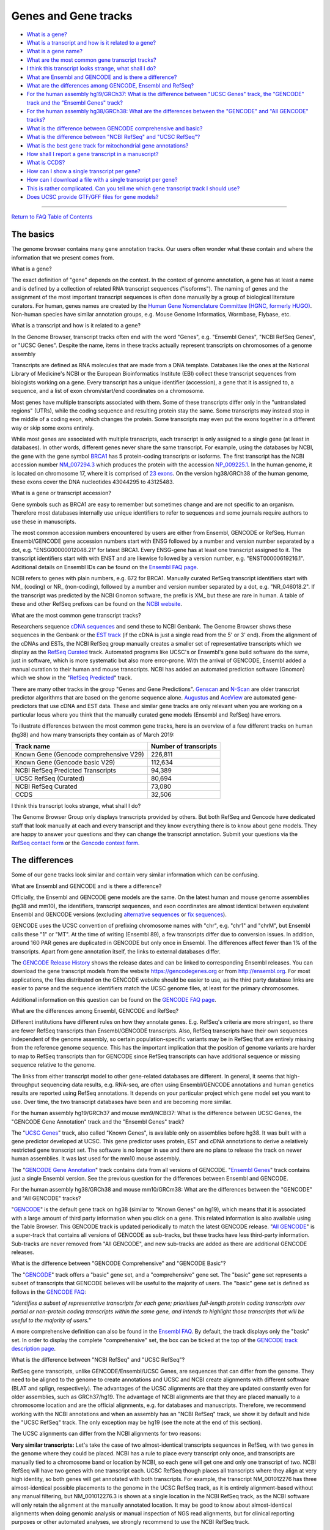 Genes and Gene tracks
=======================================

-  `What is a gene? <#gene>`__
-  `What is a transcript and how is it related to a
   gene? <#genestrans>`__
-  `What is a gene name? <#genename>`__
-  `What are the most common gene transcript tracks? <#mostCommon>`__
-  `I think this transcript looks strange, what shall I do? <#wrong>`__
-  `What are Ensembl and GENCODE and is there a difference? <#ens>`__
-  `What are the differences among GENCODE, Ensembl and
   RefSeq? <#ensRefseq>`__
-  `For the human assembly hg19/GRCh37: What is the difference between
   "UCSC Genes" track, the "GENCODE" track and the "Ensembl Genes"
   track? <#hg19>`__
-  `For the human assembly hg38/GRCh38: What are the differences between
   the "GENCODE" and "All GENCODE" tracks? <#hg38>`__
-  `What is the difference between GENCODE comprehensive and
   basic? <#gencode>`__
-  `What is the difference between "NCBI RefSeq" and "UCSC
   RefSeq"? <#ncbiRefseq>`__
-  `What is the best gene track for mitochondrial gene
   annotations? <#mito>`__
-  `How shall I report a gene transcript in a manuscript? <#report>`__
-  `What is CCDS? <#ccds>`__
-  `How can I show a single transcript per gene? <#justsingle>`__
-  `How can I download a file with a single transcript per
   gene? <#singledownload>`__
-  `This is rather complicated. Can you tell me which gene transcript
   track I should use? <#whatdo>`__
-  `Does UCSC provide GTF/GFF files for gene models? <#gtfDownload>`__

--------------

`Return to FAQ Table of Contents <index.html>`__

The basics
----------

The genome browser contains many gene annotation tracks. Our users often
wonder what these contain and where the information that we present
comes from.

What is a gene?
               

The exact definition of "gene" depends on the context. In the context of
genome annotation, a gene has at least a name and is defined by a
collection of related RNA transcript sequences ("isoforms"). The naming
of genes and the assignment of the most important transcript sequences
is often done manually by a group of biological literature curators. For
human, genes names are created by the `Human Gene Nomenclature Committee
(HGNC, formerly HUGO) <https://www.genenames.org/>`__. Non-human species
have similar annotation groups, e.g. Mouse Genome Informatics, Wormbase,
Flybase, etc.

What is a transcript and how is it related to a gene?
                                                     

In the Genome Browser, transcript tracks often end with the word
"Genes", e.g. "Ensembl Genes", "NCBI RefSeq Genes", or "UCSC Genes".
Despite the name, items in these tracks actually represent transcripts
on chromosomes of a genome assembly

Transcripts are defined as RNA molecules that are made from a DNA
template. Databases like the ones at the National Library of Medicine's
NCBI or the European Bioinformatics Institute (EBI) collect these
transcript sequences from biologists working on a gene. Every transcript
has a unique identifier (accession), a gene that it is assigned to, a
sequence, and a list of exon chrom/start/end coordinates on a
chromosome.

Most genes have multiple transcripts associated with them. Some of these
transcripts differ only in the "untranslated regions" (UTRs), while the
coding sequence and resulting protein stay the same. Some transcripts
may instead stop in the middle of a coding exon, which changes the
protein. Some transcripts may even put the exons together in a different
way or skip some exons entirely.

While most genes are associated with multiple transcripts, each
transcript is only assigned to a single gene (at least in databases). In
other words, different genes never share the same transcript. For
example, using the databases by NCBI, the gene with the gene symbol
`BRCA1 <https://www.ncbi.nlm.nih.gov/gene/672#>`__ has 5 protein-coding
transcripts or isoforms. The first transcript has the NCBI accession
number
`NM_007294.3 <https://www.ncbi.nlm.nih.gov/nuccore/NM_007294.3>`__ which
produces the protein with the accession
`NP_009225.1 <https://www.ncbi.nlm.nih.gov/protein/NP_009225.1>`__. In
the human genome, it is located on chromosome 17, where it is comprised
of `23 exons <https://www.ncbi.nlm.nih.gov/nuccore/U14680>`__. On the
version hg38/GRCh38 of the human genome, these exons cover the DNA
nucleotides 43044295 to 43125483.

What is a gene or transcript accession?
                                       

Gene symbols such as BRCA1 are easy to remember but sometimes change and
are not specific to an organism. Therefore most databases internally use
unique identifiers to refer to sequences and some journals require
authors to use these in manuscripts.

The most common accession numbers encountered by users are either from
Ensembl, GENCODE or RefSeq. Human Ensembl/GENCODE gene accession numbers
start with ENSG followed by a number and version number separated by a
dot, e.g. "ENSG00000012048.21" for latest BRCA1. Every ENSG-gene has at
least one transcript assigned to it. The transcript identifiers start
with with ENST and are likewise followed by a version number, e.g.
"ENST00000619216.1". Additional details on Ensembl IDs can be found on
the `Ensembl FAQ page <https://uswest.ensembl.org/Help/Faq?id=488>`__.

NCBI refers to genes with plain numbers, e.g. 672 for BRCA1. Manually
curated RefSeq transcript identifiers start with NM\_ (coding) or NR\_
(non-coding), followed by a number and version number separated by a
dot, e.g. "NR_046018.2". If the transcript was predicted by the NCBI
Gnomon software, the prefix is XM\_ but these are rare in human. A table
of these and other RefSeq prefixes can be found on the `NCBI
website <https://www.ncbi.nlm.nih.gov/books/NBK21091/table/ch18.T.refseq_accession_numbers_and_mole/?report=objectonly>`__.

What are the most common gene transcript tracks?
                                                

Researchers sequence `cDNA
sequences <https://en.wikipedia.org/wiki/Complementary_DNA>`__ and send
these to NCBI Genbank. The Genome Browser shows these sequences in the
Genbank or the `EST track <../cgi-bin/hgTrackUi?db=hg38&g=est>`__ (if
the cDNA is just a single read from the 5' or 3' end). From the
alignment of the cDNAs and ESTs, the NCBI RefSeq group manually creates
a smaller set of representative transcripts which we display as the
`RefSeq Curated <../cgi-bin/hgTrackUi?db=hg38&g=refSeqComposite>`__
track. Automated programs like UCSC's or Ensembl's gene build software
do the same, just in software, which is more systematic but also more
error-prone. With the arrival of GENCODE, Ensembl added a manual
curation to their human and mouse transcripts. NCBI has added an
automated prediction software (Gnomon) which we show in the "`RefSeq
Predicted <../cgi-bin/hgTrackUi?db=hg38&g=refSeqComposite>`__" track.

There are many other tracks in the group "Genes and Gene Predictions".
`Genscan <../cgi-bin/hgTrackUi?db=hg38&g=genscan>`__ and
`N-Scan <../cgi-bin/hgTrackUi?db=hg19&g=nscanGene>`__ are older
transcript predictor algorithms that are based on the genome sequence
alone. `Augustus <../cgi-bin/hgTrackUi?db=hg38&g=augustusGene>`__ and
`AceView <../cgi-bin/hgTrackUi?db=hg19&g=acembly>`__ are automated
gene-predictors that use cDNA and EST data. These and similar gene
tracks are only relevant when you are working on a particular locus
where you think that the manually curated gene models (Ensembl and
RefSeq) have errors.

To illustrate differences between the most common gene tracks, here is
an overview of a few different tracks on human (hg38) and how many
transcripts they contain as of March 2019:

====================================== =========================
**Track name**                         **Number of transcripts**
====================================== =========================
Known Gene (Gencode comprehensive V29) 226,811
Known Gene (Gencode basic V29)         112,634
NCBI RefSeq Predicted Transcripts      94,389
UCSC RefSeq (Curated)                  80,694
NCBI RefSeq Curated                    73,080
CCDS                                   32,506
====================================== =========================

I think this transcript looks strange, what shall I do?
                                                       

The Genome Browser Group only displays transcripts provided by others.
But both RefSeq and Gencode have dedicated staff that look manually at
each and every transcript and they know everything there is to know
about gene models. They are happy to answer your questions and they can
change the transcript annotation. Submit your questions via the `RefSeq
contact
form <https://www.ncbi.nlm.nih.gov/projects/RefSeq/update.cgi>`__ or the
`Gencode context
form. <https://www.gencodegenes.org/pages/contact.html>`__

The differences
---------------

Some of our gene tracks look similar and contain very similar
information which can be confusing.

What are Ensembl and GENCODE and is there a difference?
                                                       

Officially, the Ensembl and GENCODE gene models are the same. On the
latest human and mouse genome assemblies (hg38 and mm10), the
identifiers, transcript sequences, and exon coordinates are almost
identical between equivalent Ensembl and GENCODE versions (excluding
`alternative sequences <FAQdownloads.html#downloadAlt>`__ or `fix
sequences <FAQdownloads.html#downloadFix>`__).

GENCODE uses the UCSC convention of prefixing chromosome names with
"chr", e.g. "chr1" and "chrM", but Ensembl calls these "1" or "MT". At
the time of writing (Ensembl 89), a few transcripts differ due to
conversion issues. In addition, around 160 PAR genes are duplicated in
GENCODE but only once in Ensembl. The differences affect fewer than 1%
of the transcripts. Apart from gene annotation itself, the links to
external databases differ.

The `GENCODE Release
History <https://www.gencodegenes.org/human/releases.html>`__ shows the
release dates and can be linked to corresponding Ensembl releases. You
can download the gene transcript models from the website
https://gencodegenes.org or from http://ensembl.org. For most
applications, the files distributed on the GENCODE website should be
easier to use, as the third party database links are easier to parse and
the sequence identifiers match the UCSC genome files, at least for the
primary chromosomes.

Additional information on this question can be found on the `GENCODE FAQ
page <https://www.gencodegenes.org/pages/faq.html>`__.

What are the differences among Ensembl, GENCODE and RefSeq?
                                                           

Different institutions have different rules on how they annotate genes.
E.g. RefSeq's criteria are more stringent, so there are fewer RefSeq
transcripts than Ensembl/GENCODE transcripts. Also, RefSeq transcripts
have their own sequences independent of the genome assembly, so certain
population-specific variants may be in RefSeq that are entirely missing
from the reference genome sequence. This has the important implication
that the position of genome variants are harder to map to RefSeq
transcripts than for GENCODE since RefSeq transcripts can have
additional sequence or missing sequence relative to the genome.

The links from either transcript model to other gene-related databases
are different. In general, it seems that high-throughput sequencing data
results, e.g. RNA-seq, are often using Ensembl/GENCODE annotations and
human genetics results are reported using RefSeq annotations. It depends
on your particular project which gene model set you want to use. Over
time, the two transcript databases have been and are becoming more
similar.

For the human assembly hg19/GRCh37 and mouse mm9/NCBI37: What is the difference between UCSC Genes, the "GENCODE Gene Annotation" track and the "Ensembl Genes" track?
                                                                                                                                                                      

The "`UCSC Genes <../cgi-bin/hgTrackUi?db=hg19&g=knownGene>`__" track,
also called "Known Genes", is available only on assemblies before hg38.
It was built with a gene predictor developed at UCSC. This gene
predictor uses protein, EST and cDNA annotations to derive a relatively
restricted gene transcript set. The software is no longer in use and
there are no plans to release the track on newer human assemblies. It
was last used for the mm10 mouse assembly.

The "`GENCODE Gene
Annotation <../cgi-bin/hgTrackUi?db=hg19&g=wgEncodeGencodeSuper>`__"
track contains data from all versions of GENCODE. "`Ensembl
Genes <../cgi-bin/hgTrackUi?db=hg19&g=ensGene>`__" track contains just a
single Ensembl version. See the previous question for the differences
between Ensembl and GENCODE.

For the human assembly hg38/GRCh38 and mouse mm10/GRCm38: What are the differences between the "GENCODE" and "All GENCODE" tracks?
                                                                                                                                  

"`GENCODE <../cgi-bin/hgTrackUi?db=hg38&g=knownGene>`__" is the default
gene track on hg38 (similar to "Known Genes" on hg19), which means that
it is associated with a large amount of third party information when you
click on a gene. This related information is also available using the
Table Browser. This GENCODE track is updated periodically to match the
latest GENCODE release. "`All
GENCODE <../cgi-bin/hgTrackUi?db=hg38&g=wgEncodeGencodeSuper>`__" is a
super-track that contains all versions of GENCODE as sub-tracks, but
these tracks have less third-party information. Sub-tracks are never
removed from "All GENCODE", and new sub-tracks are added as there are
additional GENCODE releases.

What is the difference between "GENCODE Comprehensive" and "GENCODE Basic"?
                                                                           

The "`GENCODE <../cgi-bin/hgTrackUi?db=hg38&g=knownGene>`__" track
offers a "basic" gene set, and a "comprehensive" gene set. The "basic"
gene set represents a subset of transcripts that GENCODE believes will
be useful to the majority of users. The "basic" gene set is defined as
follows in the `GENCODE
FAQ <https://www.gencodegenes.org/pages/tags.html>`__:

*"Identifies a subset of representative transcripts for each gene;
prioritises full-length protein coding transcripts over partial or
non-protein coding transcripts within the same gene, and intends to
highlight those transcripts that will be useful to the majority of
users."*

A more comprehensive definition can also be found in the `Ensembl
FAQ <https://uswest.ensembl.org/info/genome/genebuild/transcript_quality_tags.html#basic>`__.
By default, the track displays only the "basic" set. In order to display
the complete "comprehensive" set, the box can be ticked at the top of
the `GENCODE track description
page <../cgi-bin/hgTrackUi?db=hg38&g=knownGene>`__.

|Turning on comprehensive gene set|

What is the difference between "NCBI RefSeq" and "UCSC RefSeq"?
                                                               

RefSeq gene transcripts, unlike GENCODE/Ensembl/UCSC Genes, are
sequences that can differ from the genome. They need to be aligned to
the genome to create annotations and UCSC and NCBI create alignments
with different software (BLAT and splign, respectively). The advantages
of the UCSC alignments are that they are updated constantly even for
older assemblies, such as GRCh37/hg19. The advantage of NCBI alignments
are that they are placed manually to a chromosome location and are the
official alignments, e.g. for databases and manuscripts. Therefore, we
recommend working with the NCBI annotations and when an assembly has an
"NCBI RefSeq" track, we show it by default and hide the "UCSC RefSeq"
track. The only exception may be hg19 (see the note at the end of this
section).

The UCSC alignments can differ from the NCBI alignments for two reasons:

**Very similar transcripts:** Let's take the case of two
almost-identical transcripts sequences in RefSeq, with two genes in the
genome where they could be placed. NCBI has a rule to place every
transcript only once, and transcripts are manually tied to a chromosome
band or location by NCBI, so each gene will get one and only one
transcript of two. NCBI RefSeq will have two genes with one transcript
each. UCSC RefSeq though places all transcripts where they align at very
high identity, so both genes will get annotated with both transcripts.
For example, the transcript NM_001012276 has three almost-identical
possible placements to the genome in the UCSC RefSeq track, as it is
entirely alignment-based without any manual filtering, but
NM_001012276.3 is shown at a single location in the NCBI RefSeq track,
as the NCBI software will only retain the alignment at the manually
annotated location. It may be good to know about almost-identical
alignments when doing genomic analysis or manual inspection of NGS read
alignments, but for clinical reporting purposes or other automated
analyses, we strongly recommend to use the NCBI RefSeq track.

**Unclear exon boundaries:** In some rare cases, the NCBI and UCSC exon
boundaries differ. This happens especially when sequence deletions in
the genome make the placement very difficult. Activating both RefSeq and
UCSC RefSeq tracks helps you investigate the differences. Activating the
RefSeq Alignments track shows NCBI's splign alignments in more detail,
including double lines where both transcript and genomic sequence are
skipped in the alignment. When available, the RefSeq Diffs subtrack may
be helpful too. The upcoming `MANE gene
set <https://ncbiinsights.ncbi.nlm.nih.gov/2018/10/11/matched-annotation-by-ncbi-and-embl-ebi-mane-a-new-joint-venture-to-define-a-set-of-representative-transcripts-for-human-protein-coding-genes/>`__
will contain a set of high-quality transcripts that are 100% alignable
to the genome and are part of both RefSeq and Ensembl/GENCODE but at the
time of writing this project is at an early stage.

An anecdotal and rare example is SHANK2 and SHANK3 in hg19. It is
impossible for either NCBI or BLAT to get the correct alignment and gene
model because the genome sequence is missing for part of the gene. NCBI
and BLAT find slightly different exon boundaries at the edge of the
problematic region. NCBI's aligner tries very hard to find exons that
align to any transcript sequence, so it calls a few small dubious
"exons" in the affected genomic region. GENCODE V19 also used an aligner
that tried very hard to find exons, but it found small dubious "exons"
in different places than NCBI. The `RefSeq
Alignments <../cgi-bin/hgTrackUi?db=hg38&g=refSeqComposite>`__ subtrack
makes the problematic region very clear with double lines indicating
unalignable transcript sequence.

**Data format:**

A small difference is the data format, which matters if you integrate
our files into pipelines: The refGene table qName field stores the
RefSeq accession but without the version number. The ncbiRefSeq tables
show the full accession, with the version number. To add the version
number to the refGene table, use a MySQL command like this:

::

   SELECT matches,misMatches,repMatches,nCount,qNumInsert,qBaseInsert,tNumInsert,tBaseInsert,strand,concat(qName, '.', gbSeq.version),qSize,qStart,qEnd,tName,tSize,tStart,tEnd,blockCount,blockSizes,qStarts,tStarts from refSeqAli, hgFixed.gbSeq WHERE refSeqAli.qname=gbSeq.acc

. To remove the transcripts on haplotypes, add this condition at the
end:

::

   and tName NOT LIKE '%_hap%' AND tName not like '%_alt%' AND tNAME NOT LIKE '%_fix%'

.

A word of caution on the NCBI RefSeq track on hg19: NCBI is not fully
supporting hg19 anymore. As a result, some genes are not located on the
main chromosomes in anymore. An example is NM_001129826/CSAG3. For hg19,
you may prefer UCSC RefSeq for now.

What is the best gene track for mitochondrial gene annotations
--------------------------------------------------------------

The mitochondrial sequence included in assembly sequence files is very
special and most of what has been explained on this page does not apply
to the mitochondrial gene annotations. For most assemblies in the Genome
Browser, the sequence name of the mitochondrial genome is "chrM".

For hg19, no mitochondrial genome was originally published. The UCSC
Genome Browser added a chrM sequence that was not the mitochondrial
genome sequence later selected by NCBI for GRCh37. This is why **the
current hg19 version contains two mitochondrial sequences, the old one
called "chrM" and the current GRCh37 reference, called "chrMT"**. The
issue is described in detail in our `hg19 sequence download
instructions <https://hgdownload.soe.ucsc.edu/goldenPath/hg19/bigZips/README.txt>`__.
If you use hg19 today, chrMT should be considered the current
mitochondrial sequence, chrM is only supported for backwards
compatibility and legacy annotation files.

For chrM or chrMT (on hg19), the GENCODE tracks contain the same gene
annotations, but RefSeq annotations only exist on chrM. Both databases
import their mitochondrial gene annotation directly from the rCRS RefSeq
record `NC_012920.1 <https://www.ncbi.nlm.nih.gov/nuccore/251831106>`__.
The annotation was provided by
`Mitomap.org <https://www.mitomap.org/MITOMAP>`__, which provides
detailed documentation about the `the history of this
sequence <https://www.mitomap.org/foswiki/bin/view/MITOMAP/MitoSeqs>`__.

How shall I report a gene transcript in a manuscript?
-----------------------------------------------------

When reporting on GENCODE/Ensembl transcripts, please specify the ENST
identifier. It is often helpful to also specify the Ensembl release,
which is shown on the details page, when you click onto a transcript.

When reporting RefSeq transcripts, e.g. in HGVS, prefer the "NCBI
RefSeq" track over the "UCSC RefSeq track". Please specify the RefSeq
transcript ID and also the RefSeq annotation release.

-  The RefSeq transcript ID is the sequence of the transcript, the
   NM_xxxxx.y accession. The version is separated with a dot. Different
   RefSeq transcript versions have different sequences (for example,
   more sequence may be added to the UTRs or even the CDS), and so the
   transcript coordinates can change from one version to the next, which
   is why reporting the version of the transcript is helpful for
   readers, e.g. report NM_012309.4, not NM_012309.
-  The RefSeq annotation release captures the mapping of all transcript
   sequences to the genome. It is shown on our transcript details page,
   when you click a transcript. It looks like "Annotation Release 105
   (2017-04-01)". The most important part is the "Annotation Release"
   number, e.g. "105". The date is NCBI's release date. Shown below this
   line is the date when UCSC imported the data, which is not relevant
   for manuscripts. Note that an "Annotation release" is not a "RefSeq
   release" , a "RefSeq release" is only about sequences, not their
   mapping to the genome. NCBI provides a list of `all current
   annotation
   releases <https://www.ncbi.nlm.nih.gov/genome/annotation_euk/all/>`__.
   The first annotation release for every genome is usually "100".

What is CCDS?
-------------

The `Consensus Coding Sequence
Project <https://www.ncbi.nlm.nih.gov/projects/CCDS/CcdsBrowse.cgi>`__
is a list of transcript coding sequence (CDS) genomic regions that are
identically annotated by RefSeq and Ensembl/GENCODE. CCDS undergoes
extensive manual review and you can consider these a subset of either
gene track, filtered for high quality. The CCDS identifiers are very
stable and allow you to link easily between the different databases. As
the name implies, it does not cover UTR regions or non-coding
transcripts.

How can I show a single transcript per gene?
--------------------------------------------

For the tracks "`UCSC
Genes <../cgi-bin/hgTrackUi?db=hg19&g=knownGene>`__" (hg19) or "`GENCODE
Genes <../cgi-bin/hgTrackUi?db=hg38&g=knownGene>`__" (hg38), click on
their title and on the configuration page, uncheck the box "Show splice
variants". Only a single transcript will be shown. The method for how
this transcript is selected is described in the next section below and
in the track documentation.

.. image:: ../images/SpliceVariants.png
   :alt: Changing splice variants
   :class: text-center
   :width: 750px

For the various single-transcript options of "NCBI RefSeq", please see
the discussion of "single transcript" tracks in the next section.

How can I download a file with a single transcript per gene?
------------------------------------------------------------

This is a common request, but very often this is not necessary when
designing an analysis. You will have to make a choice of this single
transcript using some mechanism, and this choice will affect your
pipeline results. It may be easier to keep all transcripts. For example,
instead of annotating enhancers with the closest "best-transcript", you
can annotate them with the closest exon of any transcript. When mapping
variants to transcripts, you can map to all transcripts and and show the
transcript with the worst impact first. When segmenting the chromosomes
into gene loci, you can use the union of all transcripts of a gene,
adding some predefined distance, rather than selecting a single "best"
transcript.

That being said, the main gene tracks have tables that try to show the
"best" transcript per gene. There are many choices, depending on the
assembly and the gene track and every selection method has a different
aim. For the knownGene tracks (UCSC genes on hg19, Gencode on hg38 and
mm10), data tables called "knownCanonical" were built at UCSC. For both
Gencode/Ensembl and RefSeq, the NCBI/EBI project MANE selects for each
gene the most relevant transcript, as long as these are identical
between Gencode and RefSeq. For NCBI RefSeq, the track RefSeqSelect also
selects the most relevant transcript(s) for each gene and is not limited
to transcripts that are identical between RefSeq and Ensembl. Therefore,
the following gene tracks have "best-transcripts" tracks:

**UCSC Genes on hg19**: For hg19, the knownCanonical table is a subset
of the `UCSC Genes <../cgi-bin/hgTrackUi?db=hg19&g=knownGene>`__ track.
It was generated at UCSC by identifying a canonical isoform for each
cluster ID, or gene. Generally, this is the longest isoform. It can be
downloaded directly from the `hg19 downloads
database <http://hgdownload.soe.ucsc.edu/goldenPath/hg19/database/>`__
or by using the `Table Browser <../cgi-bin/hgTables>`__.

**Gencode on hg38/mm10 - knownCanonical**: For hg38, the knownCanonical
table is a subset of the `GENCODE
v29 <../cgi-bin/hgTrackUi?db=hg38&g=knownGene>`__ track. It was
generated at UCSC. As opposed to the hg19 knownCanonical table, which
used computationally generated gene clusters and generally chose the
longest isoform as the canonical isoform, the hg38 table uses ENSEMBL
gene IDs to define clusters (that is to say, one canonical isoform per
ENSEMBL gene ID), and the method of choosing the isoform is described as
such:

*knownCanonical identifies the canonical isoform of each cluster ID or
gene using the ENSEMBL gene IDs to define each cluster. The canonical
transcript is chosen using the APPRIS principal transcript when
available. If no APPRIS tag exists for any transcript associated with
the cluster, then a transcript in the BASIC set is chosen. If no BASIC
transcript exists, then the longest isoform is used.*

It can be downloaded directly from the `hg38 downloads
database <http://hgdownload.soe.ucsc.edu/goldenPath/hg38/database/>`__
or by using the `Table Browser <../cgi-bin/hgTables>`__.

**NCBI RefSeq (hg19/hg38)**: This track collection contains three
subtracks that select the most relevant transcript for all or a subset
of genes, with slightly different aims:

-  RefSeq Select: NCBI manually selects few, usually one, transcript per
   gene called "RefSeq Select", based on `a lot of
   criteria <https://www.ncbi.nlm.nih.gov/refseq/refseq_select/>`__. The
   criteria include manual curation, whether a transcript appears in LRG
   sequences, whether it is well conserved and many more. Example use
   cases are comparative genomics and variant reporting. This subset is
   available in the RefSeq Select track under NCBI RefSeq.
-  MANE: RefSeq and the EBI also select one transcript for every protein
   coding gene that is annotated exactly the same in both Gencode and
   RefSeq, a project called `"MANE
   select" <https://www.ncbi.nlm.nih.gov/refseq/MANE/>`__, which is
   another subtrack of NCBI RefSeq. "MANE select" can be considered a
   subset of RefSeq Select.
-  HGMD: For the special case of clinical diagnostics where an even more
   reduced number of transcripts simplifies visual inspection, we
   provide another subtrack, "RefSeq HGMD". It contains (usually) a
   single transcript only for genes known to cause human genetic
   diseases and the transcript is the one to which all reported HGMD
   clinical variants can be mapped to. This transcript set is also a
   good choice for variant reporting.

This is rather complicated. Can you tell me which gene transcript track I should use?
-------------------------------------------------------------------------------------

For automated analysis, if you are doing NGS analysis and you need to
capture all possible transcripts, GENCODE provides one of the most
comprehensive gene sets. For human genetics or variant annotation, a
more restricted transcript set is usually sufficient and "NCBI RefSeq"
is the standard. If you are only interested in protein-coding
annotations, CCDS or UniProt may be an option, but this is rather
unusual. If you are interested in the best splice site coverage, AceView
is worth a look.

For manual inspection of exon boundaries of a single gene, and
especially if it is a transcript that is repetitive or hard to align
(e.g. very small exons), look at the UCSC RefSeq track and watch for
differences between the NCBI and UCSC exon placement. You can also BLAT
the transcript sequence. Manually look at ESTs, mRNAs, TransMap and
possibly Augustus, Genscan, SIB, SGP or GeneId in obscure cases where
you are looking for hints on what an alternative splicing could look
like.

You may also find the `Gene
Support <http://genome.ucsc.edu/s/view/GeneSupport>`__ public session
helpful. This session is a collection of tracks centered around
supporting evidence for genes.

Does UCSC provide GTF/GFF files for gene models?
------------------------------------------------

We provide files in GTF format, which is an extension to GFF2, for most
assemblies. More information on GTF format can be found `in our
FAQ <FAQformat.html#format4>`__.

These files are generated for four gene model tables: ncbiRefSeq,
refGene, ensGene, knownGene. Certain assemblies, such as hg19, will have
all four files while smaller assemblies may only have one or two of
these. Which file a user should use depends on their analysis, as they
contain different data and metadata.

These files are generated using the ``genePredToGtf`` method described
in our `downloads
FAQ <https://genome.ucsc.edu/FAQ/FAQdownloads.html#download37>`__ using
the ``-utr`` flag. They can be found on the download server address
*http://hgdownload.soe.ucsc.edu/goldenPath/$db/bigZips/genes/* where
*$db* is the assembly of interest. For example, the `hg38 GTF
files <http://hgdownload.soe.ucsc.edu/goldenPath/hg38/bigZips/genes/>`__.

.. |Turning on comprehensive gene set| image:: ../images/ComprehensiveSet.png
   :class: text-center
   :width: 750px
